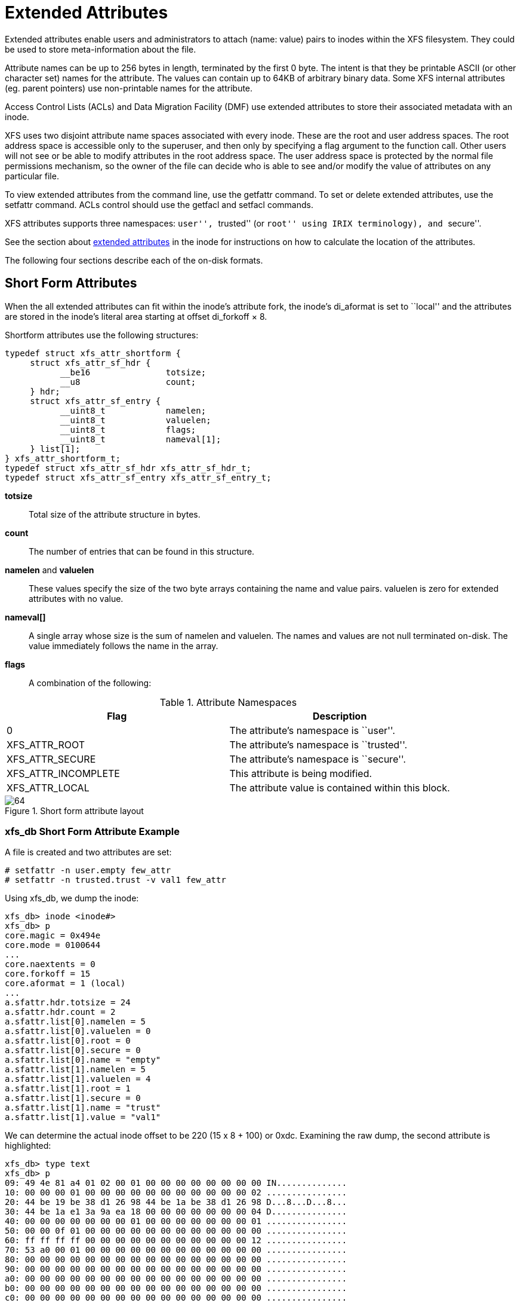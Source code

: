[[Extended_Attributes]]
= Extended Attributes

Extended attributes enable users and administrators to attach (name: value)
pairs to inodes within the XFS filesystem. They could be used to store
meta-information about the file.

Attribute names can be up to 256 bytes in length, terminated by the first 0
byte. The intent is that they be printable ASCII (or other character set) names
for the attribute. The values can contain up to 64KB of arbitrary binary data.
Some XFS internal attributes (eg. parent pointers) use non-printable names for
the attribute.

Access Control Lists (ACLs) and Data Migration Facility (DMF) use extended
attributes to store their associated metadata with an inode.

XFS uses two disjoint attribute name spaces associated with every inode. These
are the root and user address spaces. The root address space is accessible only
to the superuser, and then only by specifying a flag argument to the function
call. Other users will not see or be able to modify attributes in the root
address space. The user address space is protected by the normal file
permissions mechanism, so the owner of the file can decide who is able to see
and/or modify the value of attributes on any particular file.

To view extended attributes from the command line, use the +getfattr+ command.
To set or delete extended attributes, use the +setfattr+ command. ACLs control
should use the +getfacl+ and +setfacl+ commands.

XFS attributes supports three namespaces: ``user'', ``trusted'' (or ``root'' using
IRIX terminology), and ``secure''.

See the section about xref:Extended_Attribute_Versions[extended attributes] in
the inode for instructions on how to calculate the location of the attributes.

The following four sections describe each of the on-disk formats.


[[Shortform_Attributes]]
== Short Form Attributes

When the all extended attributes can fit within the inode's attribute fork, the
inode's +di_aformat+ is set to ``local'' and the attributes are stored in the
inode's literal area starting at offset +di_forkoff × 8+.

Shortform attributes use the following structures:

[source, c]
----
typedef struct xfs_attr_shortform {
     struct xfs_attr_sf_hdr {
           __be16               totsize;
           __u8                 count;
     } hdr;
     struct xfs_attr_sf_entry {
           __uint8_t            namelen;
           __uint8_t            valuelen;
           __uint8_t            flags;
           __uint8_t            nameval[1];
     } list[1];
} xfs_attr_shortform_t;
typedef struct xfs_attr_sf_hdr xfs_attr_sf_hdr_t;
typedef struct xfs_attr_sf_entry xfs_attr_sf_entry_t;
----

*totsize*::
Total size of the attribute structure in bytes.

*count*::
The number of entries that can be found in this structure.

*namelen* and *valuelen*::
These values specify the size of the two byte arrays containing the name and
value pairs. +valuelen+ is zero for extended attributes with no value.

*nameval[]*::
A single array whose size is the sum of +namelen+ and +valuelen+. The names and
values are not null terminated on-disk. The value immediately follows the name
in the array.

[[Attribute_Flags]]
*flags*::
A combination of the following:

.Attribute Namespaces
[options="header"]
|=====
| Flag				| Description
| 0                             | The attribute's namespace is ``user''.
| +XFS_ATTR_ROOT+		| The attribute's namespace is ``trusted''.
| +XFS_ATTR_SECURE+		| The attribute's namespace is ``secure''.
| +XFS_ATTR_INCOMPLETE+		| This attribute is being modified.
| +XFS_ATTR_LOCAL+		| The attribute value is contained within this block.
|=====

.Short form attribute layout
image::images/64.png[]

=== xfs_db Short Form Attribute Example

A file is created and two attributes are set:

----
# setfattr -n user.empty few_attr
# setfattr -n trusted.trust -v val1 few_attr
----

Using xfs_db, we dump the inode:

----
xfs_db> inode <inode#>
xfs_db> p
core.magic = 0x494e
core.mode = 0100644
...
core.naextents = 0
core.forkoff = 15
core.aformat = 1 (local)
...
a.sfattr.hdr.totsize = 24
a.sfattr.hdr.count = 2
a.sfattr.list[0].namelen = 5
a.sfattr.list[0].valuelen = 0
a.sfattr.list[0].root = 0
a.sfattr.list[0].secure = 0
a.sfattr.list[0].name = "empty"
a.sfattr.list[1].namelen = 5
a.sfattr.list[1].valuelen = 4
a.sfattr.list[1].root = 1
a.sfattr.list[1].secure = 0
a.sfattr.list[1].name = "trust"
a.sfattr.list[1].value = "val1"
----

We can determine the actual inode offset to be 220 (15 x 8 + 100) or +0xdc+.
Examining the raw dump, the second attribute is highlighted:

[subs="quotes"]
----
xfs_db> type text
xfs_db> p
09: 49 4e 81 a4 01 02 00 01 00 00 00 00 00 00 00 00 IN..............
10: 00 00 00 01 00 00 00 00 00 00 00 00 00 00 00 02 ................
20: 44 be 19 be 38 d1 26 98 44 be 1a be 38 d1 26 98 D...8...D...8...
30: 44 be 1a e1 3a 9a ea 18 00 00 00 00 00 00 00 04 D...............
40: 00 00 00 00 00 00 00 01 00 00 00 00 00 00 00 01 ................
50: 00 00 0f 01 00 00 00 00 00 00 00 00 00 00 00 00 ................
60: ff ff ff ff 00 00 00 00 00 00 00 00 00 00 00 12 ................
70: 53 a0 00 01 00 00 00 00 00 00 00 00 00 00 00 00 ................
80: 00 00 00 00 00 00 00 00 00 00 00 00 00 00 00 00 ................
90: 00 00 00 00 00 00 00 00 00 00 00 00 00 00 00 00 ................
a0: 00 00 00 00 00 00 00 00 00 00 00 00 00 00 00 00 ................
b0: 00 00 00 00 00 00 00 00 00 00 00 00 00 00 00 00 ................
c0: 00 00 00 00 00 00 00 00 00 00 00 00 00 00 00 00 ................
d0: 00 00 00 00 00 00 00 00 00 00 00 00 *00 18* 02 00 ................   &lt;-- hdr.totsize = 0x18
e0: 05 00 00 65 6d 70 74 79 *05 04 02 74 72 75 73 74* ...empty...trust
f0: *76 61 6c 31* 00 00 00 00 00 00 00 00 00 00 00 00 val1............
----

Adding another attribute with attr1, the format is converted to extents and
+di_forkoff+ remains unchanged (and all those zeros in the dump above remain
unused):

----
xfs_db> inode <inode#>
xfs_db> p
...
core.naextents = 1
core.forkoff = 15
core.aformat = 2 (extents)
...
a.bmx[0] = [startoff,startblock,blockcount,extentflag] 0:[0,37534,1,0]
----

Performing the same steps with attr2, adding one attribute at a time, you can
see +di_forkoff+ change as attributes are added:

----
xfs_db> inode <inode#>
xfs_db> p
...
core.naextents = 0
core.forkoff = 15
core.aformat = 1 (local)
...
a.sfattr.hdr.totsize = 17
a.sfattr.hdr.count = 1
a.sfattr.list[0].namelen = 10
a.sfattr.list[0].valuelen = 0
a.sfattr.list[0].root = 0
a.sfattr.list[0].secure = 0
a.sfattr.list[0].name = "empty_attr"
----

Attribute added:

----
xfs_db> p
...
core.naextents = 0
core.forkoff = 15
core.aformat = 1 (local)
...
a.sfattr.hdr.totsize = 31
a.sfattr.hdr.count = 2
a.sfattr.list[0].namelen = 10
a.sfattr.list[0].valuelen = 0
a.sfattr.list[0].root = 0
a.sfattr.list[0].secure = 0
a.sfattr.list[0].name = "empty_attr"
a.sfattr.list[1].namelen = 7
a.sfattr.list[1].valuelen = 4
a.sfattr.list[1].root = 1
a.sfattr.list[1].secure = 0
a.sfattr.list[1].name = "trust_a"
a.sfattr.list[1].value = "val1"
----

Another attribute is added:

[subs="quotes"]
----
xfs_db> p
...
core.naextents = 0
*core.forkoff = 13*
core.aformat = 1 (local)
...
a.sfattr.hdr.totsize = 52
a.sfattr.hdr.count = 3
a.sfattr.list[0].namelen = 10
a.sfattr.list[0].valuelen = 0
a.sfattr.list[0].root = 0
a.sfattr.list[0].secure = 0
a.sfattr.list[0].name = "empty_attr"
a.sfattr.list[1].namelen = 7
a.sfattr.list[1].valuelen = 4
a.sfattr.list[1].root = 1
a.sfattr.list[1].secure = 0
a.sfattr.list[1].name = "trust_a"
a.sfattr.list[1].value = "val1"
a.sfattr.list[2].namelen = 6
a.sfattr.list[2].valuelen = 12
a.sfattr.list[2].root = 0
a.sfattr.list[2].secure = 0
a.sfattr.list[2].name = "second"
a.sfattr.list[2].value = "second_value"
----

One more is added:

----
xfs_db> p
core.naextents = 0
core.forkoff = 10
core.aformat = 1 (local)
...
a.sfattr.hdr.totsize = 69
a.sfattr.hdr.count = 4
a.sfattr.list[0].namelen = 10
a.sfattr.list[0].valuelen = 0
a.sfattr.list[0].root = 0
a.sfattr.list[0].secure = 0
a.sfattr.list[0].name = "empty_attr"
a.sfattr.list[1].namelen = 7
a.sfattr.list[1].valuelen = 4
a.sfattr.list[1].root = 1
a.sfattr.list[1].secure = 0
a.sfattr.list[1].name = "trust_a"
a.sfattr.list[1].value = "val1"
a.sfattr.list[2].namelen = 6
a.sfattr.list[2].valuelen = 12
a.sfattr.list[2].root = 0
a.sfattr.list[2].secure = 0
a.sfattr.list[2].name = "second"
a.sfattr.list[2].value = "second_value"
a.sfattr.list[3].namelen = 6
a.sfattr.list[3].valuelen = 8
a.sfattr.list[3].root = 0
a.sfattr.list[3].secure = 1
a.sfattr.list[3].name = "policy"
a.sfattr.list[3].value = "contents"
----

A raw dump is shown to compare with the attr1 dump on a prior page, the header
is highlighted:

[subs="quotes"]
----
xfs_db> type text
xfs_db> p
00: 49 4e 81 a4 01 02 00 01 00 00 00 00 00 00 00 00 IN..............
10: 00 00 00 01 00 00 00 00 00 00 00 00 00 00 00 05 ................
20: 44 be 24 cd 0f b0 96 18 44 be 24 cd 0f b0 96 18 D.......D.......
30: 44 be 2d f5 01 62 7a 18 00 00 00 00 00 00 00 04 D....bz.........
40: 00 00 00 00 00 00 00 01 00 00 00 00 00 00 00 01 ................
50: 00 00 0a 01 00 00 00 00 00 00 00 00 00 00 00 00 ................
60: ff ff ff ff 00 00 00 00 00 00 00 00 00 00 00 01 ................
70: 41 c0 00 01 00 00 00 00 00 00 00 00 00 00 00 00 A...............
80: 00 00 00 00 00 00 00 00 00 00 00 00 00 00 00 00 ................
90: 00 00 00 00 00 00 00 00 00 00 00 00 00 00 00 00 ................
a0: 00 00 00 00 00 00 00 00 00 00 00 00 00 00 00 00 ................
b0: 00 00 00 00 *00 45 04 00* 0a 00 00 65 6d 70 74 79 .....E.....empty
c0: 5f 61 74 74 72 07 04 02 74 72 75 73 74 5f 61 76 .attr...trust.av
d0: 61 6c 31 06 0c 00 73 65 63 6f 6e 64 73 65 63 6f all...secondseco
e0: 6e 64 5f 76 61 6c 75 65 06 08 04 70 6f 6c 69 63 nd.value...polic
f0: 79 63 6f 6e 74 65 6e 74 73 64 5f 76 61 6c 75 65 ycontentsd.value
----

It can be clearly seen that attr2 allows many more attributes to be stored in
an inode before they are moved to another filesystem block.


[[Leaf_Attributes]]
== Leaf Attributes

When an inode's attribute fork space is used up with shortform attributes and
more are added, the attribute format is migrated to ``extents''.

Extent based attributes use hash/index pairs to speed up an attribute lookup.
The first part of the ``leaf'' contains an array of fixed size hash/index pairs
with the flags stored as well. The remaining part of the leaf block contains the
array name/value pairs, where each element varies in length.

Each leaf is based on the +xfs_da_blkinfo_t+ block header declared in the
section about xref:Directory_Attribute_Block_Header[directories].  On a v5
filesystem, the block header is +xfs_da3_blkinfo_t+.  The structure
encapsulating all other structures in the attribute block is
+xfs_attr_leafblock_t+.

The structures involved are:

[source, c]
----
typedef struct xfs_attr_leaf_map {
     __be16                     base;
     __be16                     size;
} xfs_attr_leaf_map_t;
----

*base*::
Block offset of the free area, in bytes.

*size*::
Size of the free area, in bytes.

[source, c]
----
typedef struct xfs_attr_leaf_hdr {
     xfs_da_blkinfo_t           info;
     __be16                     count;
     __be16                     usedbytes;
     __be16                     firstused;
     __u8                       holes;
     __u8                       pad1;
     xfs_attr_leaf_map_t        freemap[3];
} xfs_attr_leaf_hdr_t;
----

*info*::
Directory/attribute block header.

*count*::
Number of entries.

*usedbytes*::
Number of bytes used in the leaf block.

*firstused*::
Block offset of the first entry in use, in bytes.

*holes*::
Set to 1 if block compaction is necessary.

*pad1*::
Padding to maintain alignment to 64-bit boundaries.

[source, c]
-----
typedef struct xfs_attr_leaf_entry {
     __be32                     hashval;
     __be16                     nameidx;
     __u8                       flags;
     __u8                       pad2;
} xfs_attr_leaf_entry_t;
----

*hashval*::
Hash value of the attribute name.

*nameidx*::
Block offset of the name entry, in bytes.

*flags*::
Attribute flags, as specified xref:Attribute_Flags[above].

*pad2*::
Pads the structure to 64-bit boundaries.

[source, c]
----
typedef struct xfs_attr_leaf_name_local {
     __be16                     valuelen;
     __u8                       namelen;
     __u8                       nameval[1];
} xfs_attr_leaf_name_local_t;
----

*valuelen*::
Length of the value, in bytes.

*namelen*::
Length of the name, in bytes.

*nameval*::
The name and the value.  String values are not zero-terminated.

[source, c]
----
typedef struct xfs_attr_leaf_name_remote {
     __be32                     valueblk;
     __be32                     valuelen;
     __u8                       namelen;
     __u8                       name[1];
} xfs_attr_leaf_name_remote_t;
----

*valueblk*::
The logical block in the attribute map where the value is located.

*valuelen*::
Length of the value, in bytes.

*namelen*::
Length of the name, in bytes.

*nameval*::
The name.  String values are not zero-terminated.

[source, c]
----
typedef struct xfs_attr_leafblock  {
     xfs_attr_leaf_hdr_t           hdr;
     xfs_attr_leaf_entry_t         entries[1];
     xfs_attr_leaf_name_local_t    namelist;
     xfs_attr_leaf_name_remote_t   valuelist;
} xfs_attr_leafblock_t;
----

*hdr*::
Attribute block header.

*entries*::
A variable-length array of attribute entries.

*namelist*::
A variable-length array of descriptors of local attributes.  The location and
size of these entries is determined dynamically.

*valuelist*::
A variable-length array of descriptors of remote attributes.  The location and
size of these entries is determined dynamically.

On a v5 filesystem, the header becomes +xfs_da3_blkinfo_t+ to accommodate the
extra metadata integrity fields:

[source, c]
----
typedef struct xfs_attr3_leaf_hdr {
     xfs_da3_blkinfo_t          info;
     __be16                     count;
     __be16                     usedbytes;
     __be16                     firstused;
     __u8                       holes;
     __u8                       pad1;
     xfs_attr_leaf_map_t        freemap[3];
     __be32                     pad2;
} xfs_attr3_leaf_hdr_t;


typedef struct xfs_attr3_leafblock  {
     xfs_attr3_leaf_hdr_t          hdr;
     xfs_attr_leaf_entry_t         entries[1];
     xfs_attr_leaf_name_local_t    namelist;
     xfs_attr_leaf_name_remote_t   valuelist;
} xfs_attr3_leafblock_t;
----

Each leaf header uses the magic number +XFS_ATTR_LEAF_MAGIC+ (0xfbee).  On a
v5 filesystem, the magic number is +XFS_ATTR3_LEAF_MAGIC+ (0x3bee).

The hash/index elements in the +entries[]+ array are packed from the top of the
block. Name/values grow from the bottom but are not packed. The freemap contains
run-length-encoded entries for the free bytes after the +entries[]+ array, but
only the three largest runs are stored (smaller runs are dropped). When the
+freemap+ doesn't show enough space for an allocation, the name/value area is
compacted and allocation is tried again. If there still isn't enough space, then
the block is split. The name/value structures (both local and remote versions)
must be 32-bit aligned.

For attributes with small values (ie. the value can be stored within the leaf),
the +XFS_ATTR_LOCAL+ flag is set for the attribute. The entry details are stored
using the +xfs_attr_leaf_name_local_t+ structure. For large attribute values
that cannot be stored within the leaf, separate filesystem blocks are allocated
to store the value. They use the +xfs_attr_leaf_name_remote_t+ structure.  See
xref:Remote_Values[Remote Values] for more information.

.Leaf attribute layout
image::images/69.png[]

Both local and remote entries can be interleaved as they are only addressed by
the hash/index entries. The flag is stored with the hash/index pairs so the
appropriate structure can be used.

Since duplicate hash keys are possible, for each hash that matches during a
lookup, the actual name string must be compared.

An ``incomplete'' bit is also used for attribute flags. It shows that an attribute
is in the middle of being created and should not be shown to the user if we
crash during the time that the bit is set. The bit is cleared when attribute
has finished being set up. This is done because some large attributes cannot
be created inside a single transaction.

=== xfs_db Leaf Attribute Example

A single 30KB extended attribute is added to an inode:

----
xfs_db> inode <inode#>
xfs_db> p
...
core.nblocks = 9
core.nextents = 0
core.naextents = 1
core.forkoff = 15
core.aformat = 2 (extents)
...
a.bmx[0] = [startoff,startblock,blockcount,extentflag]
          0:[0,37535,9,0]
xfs_db> ablock 0
xfs_db> p
hdr.info.forw = 0
hdr.info.back = 0
hdr.info.magic = 0xfbee
hdr.count = 1
hdr.usedbytes = 20
hdr.firstused = 4076
hdr.holes = 0
hdr.freemap[0-2] = [base,size] 0:[40,4036] 1:[0,0] 2:[0,0]
entries[0] = [hashval,nameidx,incomplete,root,secure,local]
          0:[0xfcf89d4f,4076,0,0,0,0]
nvlist[0].valueblk = 0x1
nvlist[0].valuelen = 30692
nvlist[0].namelen = 8
nvlist[0].name = "big_attr"
----

Attribute blocks 1 to 8 (filesystem blocks 37536 to 37543) contain the raw
binary value data for the attribute.

Index 4076 (0xfec) is the offset into the block where the name/value information
is. As can be seen by the value, it's at the end of the block:

----
xfs_db> type text
xfs_db> p

000: 00 00 00 00  00 00 00 00 fb ee 00 00 00 01 00 14 ................
010: 0f ec 00 00  00 28 0f c4 00 00 00 00 00 00 00 00 ................
020: fc f8 9d 4f  0f ec 00 00 00 00 00 00 00 00 00 00 ...O............
030: 00 00 00 00  00 00 00 00 00 00 00 00 00 00 00 00 ................
...
fe0: 00 00 00 00  00 00 00 00 00 00 00 00 00 00 00 01 ................
ff0: 00 00 77 e4  08 62 69 67 5f 61 74 74 72 00 00 00 ..w..big.attr...
----

A 30KB attribute and a couple of small attributes are added to a file:

----
xfs_db> inode <inode#>
xfs_db> p
...
core.nblocks = 10
core.extsize = 0
core.nextents = 1
core.naextents = 2
core.forkoff = 15
core.aformat = 2 (extents)
...
u.bmx[0] = [startoff,startblock,blockcount,extentflag]
          0:[0,81857,1,0]
a.bmx[0-1] = [startoff,startblock,blockcount,extentflag]
          0:[0,81858,1,0]
          1:[1,182398,8,0]
xfs_db> ablock 0
xfs_db> p
hdr.info.forw = 0
hdr.info.back = 0
hdr.info.magic = 0xfbee
hdr.count = 3
hdr.usedbytes = 52
hdr.firstused = 4044
hdr.holes = 0
hdr.freemap[0-2] = [base,size] 0:[56,3988] 1:[0,0] 2:[0,0]
entries[0-2] = [hashval,nameidx,incomplete,root,secure,local]
          0:[0x1e9d3934,4044,0,0,0,1]
          1:[0x1e9d3937,4060,0,0,0,1]
          2:[0xfcf89d4f,4076,0,0,0,0]
nvlist[0].valuelen = 6
nvlist[0].namelen = 5
nvlist[0].name = "attr2"
nvlist[0].value = "value2"
nvlist[1].valuelen = 6
nvlist[1].namelen = 5
nvlist[1].name = "attr1"
nvlist[1].value = "value1"
nvlist[2].valueblk = 0x1
nvlist[2].valuelen = 30692
nvlist[2].namelen = 8
nvlist[2].name = "big_attr"
----

As can be seen in the entries array, the two small attributes have the local
flag set and the values are printed.

A raw disk dump shows the attributes. The last attribute added is highlighted
(offset 4044 or 0xfcc):

[subs="quotes"]
----
000: 00 00 00 00 00 00 00 00 fb ee 00 00 00 03 00 34 ...............4
010: 0f cc 00 00 00 38 0f 94 00 00 00 00 00 00 00 00 .....8..........
020: 1e 9d 39 34 0f cc 01 00 1e 9d 39 37 0f dc 01 00 ..94......97....
030: fc f8 9d 4f 0f ec 00 00 00 00 00 00 00 00 00 00 ...0............
040: 00 00 00 00 00 00 00 00 00 00 00 00 00 00 00 00.................
...
fc0: 00 00 00 00 00 00 00 00 00 00 00 00 *00 06 05 61* ...............a
fd0: *74 74 72 32 76 61 6c 75 65 32* 00 00 00 06 05 61 ttr2value2.....a
fe0: 74 74 72 31 76 61 6c 75 65 31 00 00 00 00 00 01 ttr1value1......
ff0: 00 00 77 e4 08 62 69 67 5f 61 74 74 72 00 00 00 ..w..big.attr...
----

[[Node_Attributes]]
== Node Attributes

When the number of attributes exceeds the space that can fit in one filesystem
block (ie. hash, flag, name and local values), the first attribute block becomes
the root of a B+tree where the leaves contain the hash/name/value information
that was stored in a single leaf block. The inode's attribute format itself
remains extent based. The nodes use the +xfs_da_intnode_t+ or
+xfs_da3_intnode_t+ structures introduced in the section about
xref:Directory_Attribute_Internal_Node[directories].

The location of the attribute leaf blocks can be in any order.  The only way to
find an attribute is by walking the node block hash/before values. Given a hash
to look up, search the node's btree array for the first +hashval+ in the array
that exceeds the given hash.  The entry is in the block pointed to by the
+before+ value. 

Each attribute node block has a magic number of +XFS_DA_NODE_MAGIC+ (0xfebe).
On a v5 filesystem this is +XFS_DA3_NODE_MAGIC+ (0x3ebe).

.Node attribute layout
image::images/72.png[]

=== xfs_db Node Attribute Example

An inode with 1000 small attributes with the naming ``attribute_n'' where 'n' is a
number:

----
xfs_db> inode <inode#>
xfs_db> p
...
core.nblocks = 15
core.nextents = 0
core.naextents = 1
core.forkoff = 15
core.aformat = 2 (extents)
...
a.bmx[0] = [startoff,startblock,blockcount,extentflag] 0:[0,525144,15,0]
xfs_db> ablock 0
xfs_db> p
hdr.info.forw = 0
hdr.info.back = 0
hdr.info.magic = 0xfebe
hdr.count = 14
hdr.level = 1
btree[0-13] = [hashval,before]
          0:[0x3435122d,1]
          1:[0x343550a9,14]
          2:[0x343553a6,13]
          3:[0x3436122d,12]
          4:[0x343650a9,8]
          5:[0x343653a6,7]
          6:[0x343691af,6]
          7:[0x3436d0ab,11]
          8:[0x3436d3a7,10]
          9:[0x3437122d,9]
          10:[0x3437922e,3]
          11:[0x3437d22a,5]
          12:[0x3e686c25,4]
          13:[0x3e686fad,2]
----

The hashes are in ascending order in the btree array, and if the hash for the
attribute we are looking up is before the entry, we go to the addressed
attribute block.

For example, to lookup attribute ``attribute_267'':

----
xfs_db> hash attribute_267
0x3437d1a8
----


In the root btree node, this falls between +0x3437922e+ and +0x3437d22a+,
therefore leaf 11 or attribute block 5 will contain the entry.

[subs="quotes"]
----
xfs_db> ablock 5
xfs_db> p
hdr.info.forw = 4
hdr.info.back = 3
hdr.info.magic = 0xfbee
hdr.count = 96
hdr.usedbytes = 2688
hdr.firstused = 1408
hdr.holes = 0
hdr.freemap[0-2] = [base,size] 0:[800,608] 1:[0,0] 2:[0,0]
entries[0.95] = [hashval,nameidx,incomplete,root,secure,local]
          0:[0x3437922f,4068,0,0,0,1]
          1:[0x343792a6,4040,0,0,0,1]
          2:[0x343792a7,4012,0,0,0,1]
          3:[0x343792a8,3984,0,0,0,1]
          ...
          82:[0x3437d1a7,2892,0,0,0,1]
          *83:[0x3437d1a8,2864,0,0,0,1]*
          84:[0x3437d1a9,2836,0,0,0,1]
          ...
          95:[0x3437d22a,2528,0,0,0,1]
nvlist[0].valuelen = 10
nvlist[0].namelen = 13
nvlist[0].name = "attribute_310"
nvlist[0].value = "value_316\d"
nvlist[1].valuelen = 16
nvlist[1].namelen = 13
nvlist[1].name = "attribute_309"
nvlist[1].value = "value_309\d"
nvlist[2].valuelen = 10
nvlist[2].namelen = 13
nvlist[2].name = "attribute_308"
nvlist[2].value = "value_308\d"
nvlist[3].valuelen = 10
nvlist[3].namelen = 13
nvlist[3].name = "attribute_307"
nvlist[3].value = "value_307\d"
...
nvlist[82].valuelen = 10
nvlist[82].namelen = 13
nvlist[82].name = "attribute_268"
nvlist[82].value = "value_268\d"
nvlist[83].valuelen = 10
nvlist[83].namelen = 13
nvlist[83].name = "attribute_267"
nvlist[83].value = "value_267\d"
nvlist[84].valuelen = 10
nvlist[84].namelen = 13
nvlist[84].name = "attribute_266"
nvlist[84].value = "value_266\d"
...
----

Each of the hash entries has +XFS_ATTR_LOCAL+ flag set (1), which means the
attribute's value follows immediately after the name. Raw disk of the name/value
pair at offset 2864 (0xb30), highlighted with ``value_267'' following
immediately after the name:

[subs="quotes"]
----
b00: 62 75 74 65 5f 32 36 35 76 61 6c 75 65 5f 32 36 bute.265value.26
b10: 35 0a 00 00 00 0a 0d 61 74 74 72 69 62 75 74 65 5......attribute
b20: 51 32 36 36 76 61 6c 75 65 5f 32 36 36 0a 00 00 .266value.266...
b30: *00 0a 0d 61 74 74 72 69 62 75 74 65 5f 32 36 37* ...attribute.267
b40: *76 61 6c 75 65 5f 32 36 37 0a* 00 00 00 0a 0d 61 value.267......a
b50: 74 74 72 69 62 75 74 65 5f 32 36 38 76 61 6c 75 ttribute.268va1u
b60: 65 5f 32 36 38 0a 00 00 00 0a 0d 61 74 74 72 69 e.268......attri
b70: 62 75 74 65 5f 32 36 39 76 61 6c 75 65 5f 32 36 bute.269value.26
----

Each entry starts on a 32-bit (4 byte) boundary, therefore the highlighted entry
has 2 unused bytes after it.


[[Btree_Attributes]]
== B+tree Attributes

When the attribute's extent map in an inode grows beyond the available space,
the inode's attribute format is changed to a ``btree''. The inode contains root
node of the extent B+tree which then address the leaves that contains the extent
arrays for the attribute data. The attribute data itself in the allocated
filesystem blocks use the same layout and structures as described in
xref:Node_Attributes[Node Attributes].

Refer to the previous section on xref:Btree_Extent_List[B+tree Data Extents] for
more information on XFS B+tree extents.

=== xfs_db B+tree Attribute Example

Added 2000 attributes with 729 byte values to a file:

----
xfs_db> inode <inode#>
xfs_db> p
...
core.nblocks = 640
core.extsize = 0
core.nextents = 1
core.naextents = 274
core.forkoff = 15
core.aformat = 3 (btree)
...
a.bmbt.level = 1
a.bmbt.numrecs = 2
a.bmbt.keys[1-2] = [startoff] 1:[0] 2:[219]
a.bmbt.ptrs[1-2] = 1:83162 2:109968
xfs_db> fsblock 83162
xfs_db> type bmapbtd
xfs_db> p
magic = 0x424d4150
level = 0
numrecs = 127
leftsib = null
rightsib = 109968
recs[1-127] = [startoff,startblock,blockcount,extentflag]
          1:[0,81870,1,0]
          ...
xfs_db> fsblock 109968
xfs_db> type bmapbtd
xfs_db> p
magic = 0x424d4150
level = 0
numrecs = 147
leftsib = 83162
rightsib = null
recs[1-147] = [startoff,startblock,blockcount,extentflag]
          ...
                             (which is fsblock 81870)
xfs_db> ablock 0
xfs_db> p
hdr.info.forw = 0
hdr.info.back = 0
hdr.info.magic = 0xfebe
hdr.count = 2
hdr.level = 2
btree[0-1] = [hashval,before] 0:[0x343612a6,513] 1:[0x3e686fad,512]
----

The extent B+tree has two leaves that specify the 274 extents used for the
attributes. Looking at the first block, it can be seen that the attribute B+tree
is two levels deep. The two blocks at offset 513 and 512 (ie. access using the
+ablock+ command) are intermediate +xfs_da_intnode_t+ nodes that index all the
attribute leaves.

[[Remote_Values]]
== Remote Attribute Values

On a v5 filesystem, all remote value blocks start with this header:

[source, c]
----
struct xfs_attr3_rmt_hdr {
	__be32	rm_magic;
	__be32	rm_offset;
	__be32	rm_bytes;
	__be32	rm_crc;
	uuid_t	rm_uuid;
	__be64	rm_owner;
	__be64	rm_blkno;
	__be64	rm_lsn;
};
----


*rm_magic*::
Specifies the magic number for the remote value block: "XARM" (0x5841524d).

*rm_offset*::
Offset of the remote value data, in bytes.

*rm_bytes*::
Number of bytes used to contain the remote value data.

*rm_crc*::
Checksum of the remote value block.

*rm_uuid*::
The UUID of this block, which must match either +sb_uuid+ or +sb_meta_uuid+
depending on which features are set.

*rm_owner*::
The inode number that this remote value block belongs to.

*rm_blkno*::
Disk block number of this remote value block.

*rm_lsn*::
Log sequence number of the last write to this block.

Filesystems formatted prior to v5 do not have this header in the remote block.
Value data begins immediately at offset zero.

== Key Differences Between Directories and Extended Attributes

Directories and extended attributes share the function of mapping names to
information, but the differences in the functionality requirements applied to
each type of structure influence their respective internal formats.
Directories map variable length names to iterable directory entry records
(dirent records), whereas extended attributes map variable length names to
non-iterable attribute records.  Both structures can take advantage of variable
length record btree structures (i.e the dabtree) to map name hashes, but there
are major differences in the way each type of structure integrate the dabtree
index within the information being stored.  The directory dabtree leaf nodes
contain mappings between a name hash and the location of a dirent record inside
the directory entry segment.  Extended attributes, on the other hand, store
attribute records directly in the leaf nodes of the dabtree.

When XFS adds or removes an attribute record in any dabtree, it splits or
merges leaf nodes of the tree based on where the name hash index determines a
record needs to be inserted into or removed.  In the attribute dabtree, XFS
splits or merges sparse leaf nodes of the dabtree as a side effect of inserting
or removing attribute records.

Directories, however, are subject to stricter constraints.  The userspace
readdir/seekdir/telldir directory cookie API places a requirement on the
directory structure that dirent record cookie cannot change for the life of the
dirent record.  XFS uses the dirent record's logical offset into the directory
data segment as the cookie, and hence the dirent record cannot change location.
Therefore, XFS cannot store dirent records in the leaf nodes of the dabtree
because the offset into the tree would change as other entries are inserted and
removed.

Dirent records are therefore stored within directory data blocks, all of which
are mapped in the first directory segment.  The directory dabtree is mapped
into the second directory segment.  Therefore, directory blocks require
external free space tracking because they are not part of the dabtree itself.
Because the dabtree only stores pointers to dirent records in the first data
segment, there is no need to leave holes in the dabtree itself.  The dabtree
splits or merges leaf nodes as required as pointers to the directory data
segment are added or removed, and needs no free space tracking.

When XFS adds a dirent record, it needs to find the best-fitting free space in
the directory data segment to turn into the new record.  This requires a free
space index for the directory data segment.  The free space index is held in
the third directory segment.  Once XFS has used the free space index to find
the block with that best free space, it modifies the directory data block and
updates the dabtree to point the name hash at the new record.  When XFS removes
dirent records, it leaves hole in the data segment so that the rest of the
entries do not move, and removes the corresponding dabtree name hash mapping.

Note that for small directories, XFS collapses the name hash mappings and
the free space information into the directory data blocks to save space.

In summary, the requirement for a free space map in the directory structure
results from storing the dirent records externally to the dabtree.  Attribute
records are stored directly in the dabtree leaf nodes of the dabtree (except
for remote attribute values which can be anywhere in the attr fork address
space) and do not need external free space tracking to determine where to best
insert them.  As a result, extended attributes exhibit nearly perfect scaling
until the computer runs out of memory.

